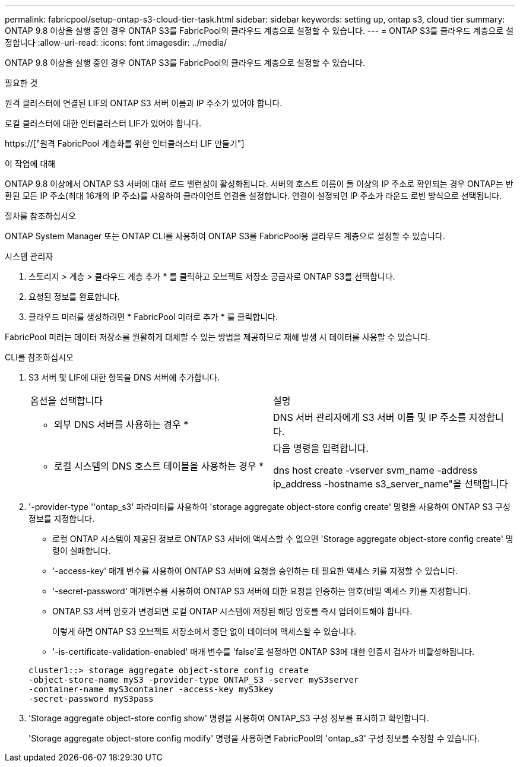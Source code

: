 ---
permalink: fabricpool/setup-ontap-s3-cloud-tier-task.html 
sidebar: sidebar 
keywords: setting up, ontap s3, cloud tier 
summary: ONTAP 9.8 이상을 실행 중인 경우 ONTAP S3를 FabricPool의 클라우드 계층으로 설정할 수 있습니다. 
---
= ONTAP S3를 클라우드 계층으로 설정합니다
:allow-uri-read: 
:icons: font
:imagesdir: ../media/


[role="lead"]
ONTAP 9.8 이상을 실행 중인 경우 ONTAP S3를 FabricPool의 클라우드 계층으로 설정할 수 있습니다.

.필요한 것
원격 클러스터에 연결된 LIF의 ONTAP S3 서버 이름과 IP 주소가 있어야 합니다.

로컬 클러스터에 대한 인터클러스터 LIF가 있어야 합니다.

https://["원격 FabricPool 계층화를 위한 인터클러스터 LIF 만들기"]

.이 작업에 대해
ONTAP 9.8 이상에서 ONTAP S3 서버에 대해 로드 밸런싱이 활성화됩니다. 서버의 호스트 이름이 둘 이상의 IP 주소로 확인되는 경우 ONTAP는 반환된 모든 IP 주소(최대 16개의 IP 주소)를 사용하여 클라이언트 연결을 설정합니다. 연결이 설정되면 IP 주소가 라운드 로빈 방식으로 선택됩니다.

.절차를 참조하십시오
ONTAP System Manager 또는 ONTAP CLI를 사용하여 ONTAP S3를 FabricPool용 클라우드 계층으로 설정할 수 있습니다.

[role="tabbed-block"]
====
.시스템 관리자
--
. 스토리지 > 계층 > 클라우드 계층 추가 * 를 클릭하고 오브젝트 저장소 공급자로 ONTAP S3를 선택합니다.
. 요청된 정보를 완료합니다.
. 클라우드 미러를 생성하려면 * FabricPool 미러로 추가 * 를 클릭합니다.


FabricPool 미러는 데이터 저장소를 원활하게 대체할 수 있는 방법을 제공하므로 재해 발생 시 데이터를 사용할 수 있습니다.

--
.CLI를 참조하십시오
--
. S3 서버 및 LIF에 대한 항목을 DNS 서버에 추가합니다.
+
|===


| 옵션을 선택합니다 | 설명 


 a| 
* 외부 DNS 서버를 사용하는 경우 *
 a| 
DNS 서버 관리자에게 S3 서버 이름 및 IP 주소를 지정합니다.



 a| 
* 로컬 시스템의 DNS 호스트 테이블을 사용하는 경우 *
 a| 
다음 명령을 입력합니다.

dns host create -vserver svm_name -address ip_address -hostname s3_server_name"을 선택합니다

|===
. '-provider-type ''ontap_s3' 파라미터를 사용하여 'storage aggregate object-store config create' 명령을 사용하여 ONTAP S3 구성 정보를 지정합니다.
+
** 로컬 ONTAP 시스템이 제공된 정보로 ONTAP S3 서버에 액세스할 수 없으면 'Storage aggregate object-store config create' 명령이 실패합니다.
** '-access-key' 매개 변수를 사용하여 ONTAP S3 서버에 요청을 승인하는 데 필요한 액세스 키를 지정할 수 있습니다.
** '-secret-password' 매개변수를 사용하여 ONTAP S3 서버에 대한 요청을 인증하는 암호(비밀 액세스 키)를 지정합니다.
** ONTAP S3 서버 암호가 변경되면 로컬 ONTAP 시스템에 저장된 해당 암호를 즉시 업데이트해야 합니다.
+
이렇게 하면 ONTAP S3 오브젝트 저장소에서 중단 없이 데이터에 액세스할 수 있습니다.

** '-is-certificate-validation-enabled' 매개 변수를 'false'로 설정하면 ONTAP S3에 대한 인증서 검사가 비활성화됩니다.


+
[listing]
----
cluster1::> storage aggregate object-store config create
-object-store-name myS3 -provider-type ONTAP_S3 -server myS3server
-container-name myS3container -access-key myS3key
-secret-password myS3pass
----
. 'Storage aggregate object-store config show' 명령을 사용하여 ONTAP_S3 구성 정보를 표시하고 확인합니다.
+
'Storage aggregate object-store config modify' 명령을 사용하면 FabricPool의 'ontap_s3' 구성 정보를 수정할 수 있습니다.



--
====